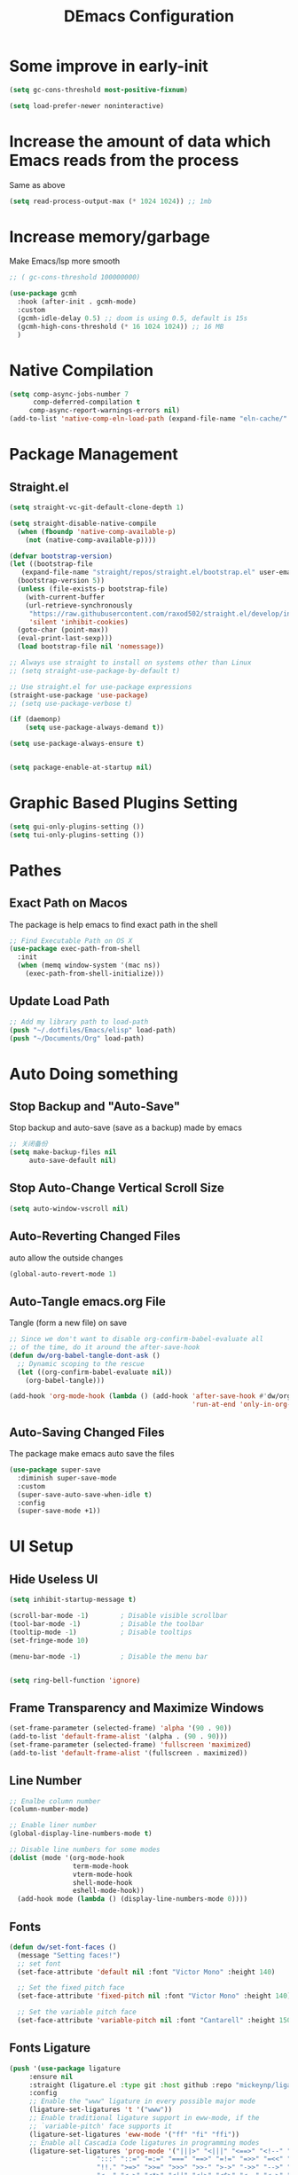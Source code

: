 #+TITLE: DEmacs Configuration
#+PROPERTY: header-args:emacs-lisp :tangle  ~/.emacs.d/init.el :mkdirp yes
* Some improve in early-init
#+begin_src emacs-lisp :tangle ~/.emacs.d/early-init.el
(setq gc-cons-threshold most-positive-fixnum)

(setq load-prefer-newer noninteractive)
#+end_src
* Increase the amount of data which Emacs reads from the process
Same as above
#+begin_src emacs-lisp
(setq read-process-output-max (* 1024 1024)) ;; 1mb
#+end_src
* Increase memory/garbage 
Make Emacs/lsp more smooth
#+begin_src emacs-lisp
;; ( gc-cons-threshold 100000000)

(use-package gcmh
  :hook (after-init . gcmh-mode)
  :custom
  (gcmh-idle-delay 0.5) ;; doom is using 0.5, default is 15s
  (gcmh-high-cons-threshold (* 16 1024 1024)) ;; 16 MB
  )
#+end_src

* Native Compilation
 #+begin_src emacs-lisp
(setq comp-async-jobs-number 7
      comp-deferred-compilation t
	 comp-async-report-warnings-errors nil)
(add-to-list 'native-comp-eln-load-path (expand-file-name "eln-cache/" user-emacs-directory))
 #+end_src
* Package Management
** Straight.el
#+begin_src emacs-lisp
  (setq straight-vc-git-default-clone-depth 1)

  (setq straight-disable-native-compile
	(when (fboundp 'native-comp-available-p)
	  (not (native-comp-available-p))))

  (defvar bootstrap-version)
  (let ((bootstrap-file
	 (expand-file-name "straight/repos/straight.el/bootstrap.el" user-emacs-directory))
	(bootstrap-version 5))
    (unless (file-exists-p bootstrap-file)
      (with-current-buffer
	  (url-retrieve-synchronously
	   "https://raw.githubusercontent.com/raxod502/straight.el/develop/install.el"
	   'silent 'inhibit-cookies)
	(goto-char (point-max))
	(eval-print-last-sexp)))
    (load bootstrap-file nil 'nomessage))

  ;; Always use straight to install on systems other than Linux
  ;; (setq straight-use-package-by-default t)

  ;; Use straight.el for use-package expressions
  (straight-use-package 'use-package)
  ;; (setq use-package-verbose t)

  (if (daemonp)
      (setq use-package-always-demand t))

  (setq use-package-always-ensure t)


  (setq package-enable-at-startup nil)
#+end_src

* Graphic Based Plugins Setting
#+begin_src emacs-lisp
(setq gui-only-plugins-setting ())
(setq tui-only-plugins-setting ())
#+end_src
* Pathes
** Exact Path on Macos
 The package is help emacs to find exact path in the shell
#+begin_src emacs-lisp
;; Find Executable Path on OS X
(use-package exec-path-from-shell
  :init
  (when (memq window-system '(mac ns))
    (exec-path-from-shell-initialize)))
 #+end_src
** Update Load Path
#+begin_src emacs-lisp :tangle ~/.emacs.d/early-init.el
;; Add my library path to load-path
(push "~/.dotfiles/Emacs/elisp" load-path)
(push "~/Documents/Org" load-path)
#+end_src
* Auto Doing something
** Stop Backup and "Auto-Save"
 Stop backup and auto-save (save as a backup) made by emacs
 #+begin_src emacs-lisp :tangle ~/.emacs.d/early-init.el
 ;; 关闭备份
 (setq make-backup-files nil
      auto-save-default nil)
 #+end_src
** Stop Auto-Change Vertical Scroll Size
 #+begin_src emacs-lisp :tangle ~/.emacs.d/early-init.el
 (setq auto-window-vscroll nil)
 #+end_src
** Auto-Reverting Changed Files
 auto allow the outside changes
 #+begin_src emacs-lisp :tangle ~/.emacs.d/early-init.el
 (global-auto-revert-mode 1)
 #+end_src
** Auto-Tangle emacs.org File
Tangle (form a new file) on save
 #+begin_src emacs-lisp
 ;; Since we don't want to disable org-confirm-babel-evaluate all
 ;; of the time, do it around the after-save-hook
 (defun dw/org-babel-tangle-dont-ask ()
   ;; Dynamic scoping to the rescue
   (let ((org-confirm-babel-evaluate nil))
     (org-babel-tangle)))

 (add-hook 'org-mode-hook (lambda () (add-hook 'after-save-hook #'dw/org-babel-tangle-dont-ask
                                               'run-at-end 'only-in-org-mode)))
 #+end_src
** Auto-Saving Changed Files
The package make emacs auto save the files
 #+begin_src emacs-lisp
 (use-package super-save
   :diminish super-save-mode
   :custom
   (super-save-auto-save-when-idle t)
   :config
   (super-save-mode +1))
 #+end_src
* UI Setup
** Hide Useless UI
 #+begin_src emacs-lisp :tangle ~/.emacs.d/early-init.el
 (setq inhibit-startup-message t)

 (scroll-bar-mode -1)        ; Disable visible scrollbar
 (tool-bar-mode -1)          ; Disable the toolbar
 (tooltip-mode -1)           ; Disable tooltips
 (set-fringe-mode 10)

 (menu-bar-mode -1)          ; Disable the menu bar


 (setq ring-bell-function 'ignore)
 #+end_src
** Frame Transparency and Maximize Windows
 #+begin_src emacs-lisp :tangle ~/.emacs.d/early-init.el
 (set-frame-parameter (selected-frame) 'alpha '(90 . 90))
 (add-to-list 'default-frame-alist '(alpha . (90 . 90)))
 (set-frame-parameter (selected-frame) 'fullscreen 'maximized)
 (add-to-list 'default-frame-alist '(fullscreen . maximized))
 #+end_src
** Line Number
 #+begin_src emacs-lisp
 ;; Enalbe column number
 (column-number-mode)
 
 ;; Enable liner number
 (global-display-line-numbers-mode t)
 
 ;; Disable line numbers for some modes
 (dolist (mode '(org-mode-hook
                 term-mode-hook
                 vterm-mode-hook
                 shell-mode-hook
                 eshell-mode-hook))
   (add-hook mode (lambda () (display-line-numbers-mode 0))))
 #+end_src
** Fonts
 #+begin_src emacs-lisp
 (defun dw/set-font-faces ()
   (message "Setting faces!")
   ;; set font
   (set-face-attribute 'default nil :font "Victor Mono" :height 140)

   ;; Set the fixed pitch face
   (set-face-attribute 'fixed-pitch nil :font "Victor Mono" :height 140)

   ;; Set the variable pitch face
   (set-face-attribute 'variable-pitch nil :font "Cantarell" :height 150 :weight 'regular))
 #+end_src
** Fonts Ligature
#+begin_src emacs-lisp
  (push '(use-package ligature
	   :ensure nil
	   :straight (ligature.el :type git :host github :repo "mickeynp/ligature.el")
	   :config
	   ;; Enable the "www" ligature in every possible major mode
	   (ligature-set-ligatures 't '("www"))
	   ;; Enable traditional ligature support in eww-mode, if the
	   ;; `variable-pitch' face supports it
	   (ligature-set-ligatures 'eww-mode '("ff" "fi" "ffi"))
	   ;; Enable all Cascadia Code ligatures in programming modes
	   (ligature-set-ligatures 'prog-mode '("|||>" "<|||" "<==>" "<!--" "####" "~~>" "***" "||=" "||>"
						":::" "::=" "=:=" "===" "==>" "=!=" "=>>" "=<<" "=/=" "!=="
						"!!." ">=>" ">>=" ">>>" ">>-" ">->" "->>" "-->" "---" "-<<"
						"<~~" "<~>" "<*>" "<||" "<|>" "<$>" "<==" "<=>" "<=<" "<->"
						"<--" "<-<" "<<=" "<<-" "<<<" "<+>" "</>" "###" "#_(" "..<"
						"..." "+++" "/==" "///" "_|_" "www" "&&" "^=" "~~" "~@" "~="
						"~>" "~-" "**" "*>" "*/" "||" "|}" "|]" "|=" "|>" "|-" "{|"
						"[|" "]#" "::" ":=" ":>" ":<" "$>" "==" "=>" "!=" "!!" ">:"
						">=" ">>" ">-" "-~" "-|" "->" "--" "-<" "<~" "<*" "<|" "<:"
						"<$" "<=" "<>" "<-" "<<" "<+" "</" "#{" "#[" "#:" "#=" "#!"
						"##" "#(" "#?" "#_" "%%" ".=" ".-" ".." ".?" "+>" "++" "?:"
						"?=" "?." "??" ";;" "/*" "/=" "/>" "//" "__" "~~" "(*" "*)"
						"\\\\" "://"))
	   ;; Enables ligature checks globally in all buffers. You can also do it
	   ;; per mode with `ligature-mode'.
	   (global-ligature-mode t)) gui-only-plugins-setting)
#+end_src
** Icons Support 
 #+begin_src emacs-lisp
 (push '(use-package all-the-icons
    :custom
    (all-the-icons-dired-monochrome t)) gui-only-plugins-setting)
 #+end_src
** Themes
 #+begin_src emacs-lisp
 (use-package doom-themes
   :config
   (setq doom-themes-treemacs-theme "doom-atom") ; use "doom-colors" for less minimal icon theme
   (doom-themes-treemacs-config)

   ;; (doom-themes-org-config)
   )

(load-theme 'doom-one t)
 #+end_src
** COMMENT Change Theme Based On System Appearance
#+begin_src emacs-lisp
(if (not (display-graphic-p))
    (load-theme 'doom-one t))

(if (or (display-graphic-p) (not (string= (daemonp) "tty")))
    (defun dw/apply-theme (appearance)
      "Load theme, taking current system APPEARANCE into consideration."
      (mapc #'disable-theme custom-enabled-themes)
      (pcase appearance
	('light (load-theme 'doom-solarized-light t))
	('dark (load-theme 'doom-one t))))
  )
#+end_src
** Modeline 
 #+begin_src emacs-lisp
 (use-package doom-modeline
   :init (doom-modeline-mode 1)
   :custom
   (doom-modeline-window-width-limit fill-column)
   (doom-modeline-icon (display-graphic-p))
   )
 #+end_src
** Dashbard
 #+begin_src emacs-lisp
  (use-package page-break-lines) 
  
  (use-package dashboard
    :custom
    ;; Set the banner
    (dashboard-startup-banner "~/.dotfiles/Emacs/dashboard/banner.txt")
    (dashboard-center-content t)
    (dashboard-items '((recents  . 7)
                       (projects . 5)
                       (agenda . 3)
                       ))
    (dashboard-set-heading-icons t)
    (dashboard-set-file-icons t)
    (dashboard-set-init-info t)
    (dashboard-week-agenda nil)
    (dashboard-agenda-release-buffers t)
    :config
    (dashboard-setup-startup-hook)
    )
 #+end_src
** Nyan Mode
#+begin_src emacs-lisp
(push '(use-package nyan-mode
	 :defer t
	 :custom
	 (nyan-mode t)
	 (nyan-animate-nyancat t)
	 (nyan-wavy-trail t)
	 ) gui-only-plugins-setting)
#+end_src
** Highlight TODOs
#+begin_src emacs-lisp
(use-package hl-todo
  :hook ((org-mode prog-mode  lsp-mode) . hl-todo-mode)
  :config
  (setq hl-todo-keyword-faces
      '(("TODO"   . "#FF0000")
        ("FIXME"  . "#FF0000")
        ("DEBUG"  . "#A020F0")
        ("NEXT" . "#FF4500")
	("TBA" . "#61d290")
        ("UNCHECK"   . "#1E90FF")))
  )
#+end_src
** Highligh Numbers
#+begin_src emacs-lisp
(use-package highlight-numbers
  :hook ((prog-mode  lsp-mode) . highlight-numbers-mode))

#+end_src
** UI in Deamon
#+begin_src emacs-lisp
(if (daemonp)
    (add-hook 'after-make-frame-functions
              (lambda (frame)
                (setq doom-modeline-icon t)
		(add-hook 'ns-system-appearance-change-functions #'dw/apply-theme)
		(dashboard-setup-startup-hook)
                (with-selected-frame frame
                  (dw/set-font-faces))
		(setq initial-buffer-choice (lambda () (get-buffer "*dashboard*")))
		))
  ;; (add-hook 'ns-system-appearance-change-functions #'dw/apply-theme)
  (if (display-graphic-p)
      (dw/set-font-faces)
    )
  )
#+end_src
** Smooth Scolling
#+begin_src emacs-lisp
(use-package smooth-scrolling
  :disabled
  :defer t
  :config
  (smooth-scrolling-mode 1))

(pixel-scroll-precision-mode 1)
#+end_src
* Workspace
** Perspective.el
#+begin_src emacs-lisp
(use-package perspective
  :demand t
  :bind (("C-M-k" . persp-switch)
         ("C-M-n" . persp-next)
         ("C-x k" . persp-kill-buffer*))
  :custom
  (persp-initial-frame-name "Main")
  :config
  ;; Running `persp-mode' multiple times resets the perspective list...
  (unless (equal persp-mode t)
    (persp-mode)))
#+end_src
* Window Management
** Ace Window
   Use =C-x o= to active =ace-window= to swap the windows (less than two windows), or using following arguments (more than two):
- =x= - delete window
- =m= - swap windows
- =M= - move window
- =c= - copy window
- =j= - select buffer
- =n= - select the previous window
- =u= - select buffer in the other window
- =c= - split window fairly, either vertically or horizontally
- =v= - split window vertically
- =b= - split window horizontally
- =o= - maximize current window
- =?= - show these command bindings
#+begin_src emacs-lisp
(use-package ace-window
  :bind ("C-x o" . ace-window)
  :custom
  (aw-keys '(?a ?s ?d ?f ?g ?h ?j ?k ?l)))
#+end_src
** Edwina
#+begin_src emacs-lisp
(use-package edwina
  :disabled
  :config
  (setq display-buffer-base-action '(display-buffer-below-selected))
  (edwina-setup-dwm-keys)
  (edwina-mode 1))
#+end_src
* File Management
** Dired
 #+begin_src emacs-lisp
 (use-package dired
   :ensure nil
   :commands (dired dired-jump)
   :bind (("C-x C-j" . dired-jump)))

 (use-package dired-single
   :commands (dired dired-jump))

 (push '(use-package all-the-icons-dired
          :hook (dired-mode . all-the-icons-dired-mode)) gui-only-plugins-setting)

 (use-package dired-hide-dotfiles
    :hook (dired-mode . dired-hide-dotfiles-mode))

 (use-package diredfl
    :hook (dired-mode . diredfl-mode))

 (use-package dired-posframe
  :bind ("C-*" . dired-posframe-show))
 #+end_src
* Keybinding Management
** Keybinding Panel (which-key)
 #+begin_src emacs-lisp
 (use-package which-key
   :init (which-key-mode)
   :diminish which-key-mode
   :config
   (setq which-key-idle-delay 0.3))
 #+end_src
 * Project Management
* Project Managemennt
** Projectile
 #+begin_src emacs-lisp
 (use-package projectile
   :diminish projectile-mode
   :defer 1
   :config (projectile-mode)
   :bind-keymap
   ("C-c p" . projectile-command-map)
   :init
   (when (file-directory-p "~/Documents/Projects/Code")
     (setq projectile-project-search-path '("~/Documents/Projects/Code")))
   (setq projectile-switch-project-action #'projectile-dired))
 #+end_src
* Completion System
** Completions with Vertico
#+begin_src emacs-lisp
(defun dw/minibuffer-backward-kill (arg)
  "When minibuffer is completing a file name delete up to parent
folder, otherwise delete a word"
  (interactive "p")
  (if minibuffer-completing-file-name
      ;; Borrowed from https://github.com/raxod502/selectrum/issues/498#issuecomment-803283608
      (if (string-match-p "/." (minibuffer-contents))
          (zap-up-to-char (- arg) ?/)
        (delete-minibuffer-contents))
      (backward-kill-word arg)))

(use-package vertico
  :bind (:map vertico-map
         ("C-j" . vertico-next)
         ("C-k" . vertico-previous)
         ("C-f" . vertico-exit)
         :map minibuffer-local-map
         ("M-h" . dw/minibuffer-backward-kill))
  :custom
  (vertico-cycle t)
  :init
  (vertico-mode))
#+end_src
** Preserve Minibuffer History with savehist-mode
#+begin_src emacs-lisp
  (use-package savehist
    :ensure nil
    :straight t
    :config
    (setq history-length 25)
    (savehist-mode 1))
#+end_src
** Improved Candidate Filtering with Orderless
#+begin_src emacs-lisp
(use-package orderless
  :init
  (setq completion-styles '(orderless)
        completion-category-defaults nil
        completion-category-overrides '((file (styles . (partial-completion))))))
#+end_src
** Completions in Regions with Corfu
#+begin_src emacs-lisp
(use-package corfu
  :bind (:map corfu-map
         ("C-j" . corfu-next)
         ("C-k" . corfu-previous)
         ("C-f" . corfu-insert))
  :custom
  (corfu-cycle t)
  :config
  (corfu-global-mode))
#+end_src
** Consult Commands
#+begin_src emacs-lisp
(defun dw/get-project-root ()
  (when (fboundp 'projectile-project-root)
    (projectile-project-root)))

(use-package consult
  :demand t
  :bind (("C-s" . consult-line)
         ("C-M-l" . consult-imenu)
         ("C-M-j" . persp-switch-to-buffer*)
         :map minibuffer-local-map
         ("C-r" . consult-history))
  :custom
  (consult-project-root-function #'dw/get-project-root)
  (completion-in-region-function #'consult-completion-in-region))

(use-package consult-dir
  :bind (("C-x C-d" . consult-dir)
         :map vertico-map
         ("C-x C-d" . consult-dir)
         ("C-x C-j" . consult-dir-jump-file))
  :custom
  (consult-dir-project-list-function nil))

;; Thanks Karthik!
(with-eval-after-load 'eshell-mode
  (defun eshell/z (&optional regexp)
    "Navigate to a previously visited directory in eshell."
    (let ((eshell-dirs (delete-dups (mapcar 'abbreviate-file-name
                                            (ring-elements eshell-last-dir-ring)))))
      (cond
       ((and (not regexp) (featurep 'consult-dir))
        (let* ((consult-dir--source-eshell `(:name "Eshell"
                                                   :narrow ?e
                                                   :category file
                                                   :face consult-file
                                                   :items ,eshell-dirs))
               (consult-dir-sources (cons consult-dir--source-eshell consult-dir-sources)))
          (eshell/cd (substring-no-properties (consult-dir--pick "Switch directory: ")))))
       (t (eshell/cd (if regexp (eshell-find-previous-directory regexp)
                       (completing-read "cd: " eshell-dirs))))))))
#+end_src
** Completion Annotations with Marginalia
#+begin_src emacs-lisp
(use-package marginalia
  :after vertico
  :custom
  (marginalia-annotators '(marginalia-annotators-heavy marginalia-annotators-light nil))
  :init
  (marginalia-mode))
#+end_src
** Embark
#+begin_src emacs-lisp
(use-package embark
  :bind
  (("C-." . embark-act)         ;; pick some comfortable binding
   ("C-;" . embark-dwim)        ;; good alternative: M-.
   ("C-h B" . embark-bindings)) ;; alternative for `describe-bindings'

  :init

  ;; Optionally replace the key help with a completing-read interface
  (setq prefix-help-command #'embark-prefix-help-command)

  :config
  
  ;; Show Embark actions via which-key
  (setq embark-action-indicator
        (lambda (map)
          (which-key--show-keymap "Embark" map nil nil 'no-paging)
          #'which-key--hide-popup-ignore-command)
        embark-become-indicator embark-action-indicator))


;; Consult users will also want the embark-consult package.
(use-package embark-consult
  :after (embark consult)
  :demand t ; only necessary if you have the hook below
  ;; if you want to have consult previews as you move around an
  ;; auto-updating embark collect buffer
  :hook
  (embark-collect-mode . consult-preview-at-point-mode))
#+end_src
* Helpful function
** Helpful Function Description
 #+begin_src emacs-lisp
 (use-package helpful
   :commands (helpful-callable helpful-variable helpful-command helpful-key)
   :bind
   ([remap describe-function] . helpful-function)
   ([remap describe-command] . helpful-command)
   ([remap describe-variable] . helpful-variable)
   ([remap describe-key] . helpful-key))
 #+end_src

* Org Mode
** Config Basic Org mode
 #+begin_src emacs-lisp
   (defun dw/org-mode-setup ()
     (org-indent-mode)
     (variable-pitch-mode 1)
     (visual-line-mode 1))
 
   (use-package org
     :hook (org-mode . dw/org-mode-setup)
     :config
     (setq org-html-head-include-default-style nil)
     (setq org-ellipsis " ▾"
           org-hide-emphasis-markers t
           org-src-fontify-natively t
           org-src-tab-acts-natively t
           org-edit-src-content-indentation 0
           org-hide-block-startup nil
           org-src-preserve-indentation nil
           org-startup-folded 'content
           org-cycle-separator-lines 2)
 
     (setq org-format-latex-options (plist-put org-format-latex-options :scale 2.0))
     
     (setq org-html-htmlize-output-type nil)
 
    ;; config for images in org
     (auto-image-file-mode t)
     (setq org-image-actual-width nil)
     ;; default image width
     (setq org-image-actual-width '(300))
 
     (setq org-export-with-sub-superscripts nil)
 
     ;; 不要自动创建备份文件
     (setq make-backup-files nil)
  
     (with-eval-after-load "meow"
       (meow-leader-define-key
        '("a" . org-agenda))
       )
 )
 #+end_src
** Apperance of Org
*** Bullets
 #+begin_src emacs-lisp
 ;; change bullets for headings
 (use-package org-bullets
   :after org
   :hook (org-mode . org-bullets-mode)
   :custom
   (org-bullets-bullet-list '("◉" "○" "●" "○" "●" "○" "●")))
 #+end_src
*** Fonts
 #+begin_src emacs-lisp
(push '(with-eval-after-load 'org
   ;; Make sure org faces is available
   (require 'org-faces)
   ;; Make sure org-indent face is available
   (require 'org-indent)
   ;; Set Size and Fonts for Headings
   (dolist (face '((org-level-1 . 1.2)
                   (org-level-2 . 1.1)
                   (org-level-3 . 1.05)
                   (org-level-4 . 1.0)
                   (org-level-5 . 1.0)
                   (org-level-6 . 1.0)
                   (org-level-7 . 1.0)
                   (org-level-8 . 1.0)))
     (set-face-attribute (car face) nil :font "Cantarell" :weight 'regular :height (cdr face)))

   ;; Ensure that anything that should be fixed-pitch in Org files appears that way
   (set-face-attribute 'org-block nil :foreground nil :inherit 'fixed-pitch)
   (set-face-attribute 'org-code nil   :inherit '(shadow fixed-pitch))
   (set-face-attribute 'org-table nil   :inherit '(shadow fixed-pitch))
   (set-face-attribute 'org-indent nil :inherit '(org-hide fixed-pitch))
   (set-face-attribute 'org-verbatim nil :inherit '(shadow fixed-pitch))
   (set-face-attribute 'org-special-keyword nil :inherit '(font-lock-comment-face fixed-pitch))
   (set-face-attribute 'org-meta-line nil :inherit '(font-lock-comment-face fixed-pitch))
   (set-face-attribute 'org-checkbox nil :inherit 'fixed-pitch)
   ) gui-only-plugins-setting)
 #+end_src
*** Set Margins for Modes
 #+begin_src emacs-lisp
 (defun dw/org-mode-visual-fill ()
   (setq visual-fill-column-width 100
         visual-fill-column-center-text t)
   (visual-fill-column-mode 1))

 (use-package visual-fill-column
   :hook (org-mode . dw/org-mode-visual-fill))
 #+end_src
*** Properly Align Tables
 #+begin_src emacs-lisp
 (push '(use-package valign
          :hook (org-mode . valign-mode)
          ) gui-only-plugins-setting)
 #+end_src
*** Auto-show Markup Symbols
#+begin_src emacs-lisp
(use-package org-appear
  :hook (org-mode . org-appear-mode))
#+end_src
** Org Export
#+begin_src emacs-lisp
(with-eval-after-load "org-export-dispatch"
  ;; Edited from http://emacs.stackexchange.com/a/9838
  (defun dw/org-html-wrap-blocks-in-code (src backend info)
    "Wrap a source block in <pre><code class=\"lang\">.</code></pre>"
    (when (org-export-derived-backend-p backend 'html)
      (replace-regexp-in-string
       "\\(</pre>\\)" "</code>\n\\1"
       (replace-regexp-in-string "<pre class=\"src src-\\([^\"]*?\\)\">"
				 "<pre>\n<code class=\"\\1\">" src))))

  (require 'ox-html)

  (add-to-list 'org-export-filter-src-block-functions
               'dw/org-html-wrap-blocks-in-code)
  )
#+end_src
** Org Babel
*** Load Org Babel
#+begin_src emacs-lisp
(with-eval-after-load "org"
  (use-package ob-browser
    :defer t)

  (with-eval-after-load "ob"
    (org-babel-do-load-languages
     'org-babel-load-languages
     '((emacs-lisp . t)
       (latex . t)
       (java . t)
       (C . t)
       (js . t)
       (browser . t)
       (python . t)
       (R .t)))
    )

  (setq org-confirm-babel-evaluate nil)
  (push '("conf-unix" . conf-unix) org-src-lang-modes)
  )
#+end_src
*** Src Block Templates
 #+begin_src emacs-lisp
  ;; This is needed as of Org 9.2
 (with-eval-after-load 'org
   (require 'org-tempo)

   (add-to-list 'org-structure-template-alist '("sh" . "src shell"))
   (add-to-list 'org-structure-template-alist '("el" . "src emacs-lisp"))
   (add-to-list 'org-structure-template-alist '("java" . "src java"))
   (add-to-list 'org-structure-template-alist '("srcc" . "src C"))
   (add-to-list 'org-structure-template-alist '("cpp" . "src cpp"))
   (add-to-list 'org-structure-template-alist '("ts" . "src typescript"))
   (add-to-list 'org-structure-template-alist '("js" . "src js"))
   (add-to-list 'org-structure-template-alist '("css" . "src css"))
   (add-to-list 'org-structure-template-alist '("html" . "src browser :out"))
   (add-to-list 'org-structure-template-alist '("py" . "src python :results output :exports both"))
   (add-to-list 'org-structure-template-alist '("la" . "latex"))
   (add-to-list 'org-structure-template-alist '("r" . "src R"))
   ;; (add-to-list 'org-structure-template-alist '("d" . "src ditaa :file ../images/.png :cmdline -E"))
  )
 #+end_src
** Org download
 #+begin_src emacs-lisp
 (use-package org-download
   :disabled
   ;;将截屏功能绑定到快捷键：Ctrl + Shift + Y
   :bind ("C-S-y" . org-download-screenshot)
   :config
   (require 'org-download)
   ;; Drag and drop to Dired
   (add-hook 'dired-mode-hook 'org-download-enable))
 #+end_src
** Org Roam
#+begin_src emacs-lisp
(use-package org-roam
  :init
  (setq org-roam-v2-ack t)
  :custom
  (org-roam-directory "~/Documents/Org/Notes")
  (org-roam-completion-everywhere t)
  (org-roam-completion-system 'default)
  :bind (("C-c n l" . org-roam-buffer-toggle)
         ("C-c n f" . org-roam-node-find)
         ("C-c n g" . org-roam-graph)
         ("C-c n i" . org-roam-node-insert)
         ("C-c n c" . org-roam-capture)
         ;; Dailies
         ("C-c n j" . org-roam-dailies-capture-today)
	 :map org-mode-map
	 ("C-M-i" . completion-at-point)
	 )
  :config
  (org-roam-db-autosync-mode)
  ;; (org-roam-setup)
  (require 'org-roam-protocol)
  )
#+end_src
** Org Agenda
#+begin_src emacs-lisp
(with-eval-after-load "org"
  (setq planner-path "~/Documents/Org/Planner/")


  (defun dw/update-agenda-files()
    (dolist (file (directory-files planner-path))
      (when (string-match-p ".*\.org$" file)
	(setq org-agenda-files (cons (concat planner-path file) org-agenda-files)))))

  (dw/update-agenda-files)
  
  (setq org-agenda-start-with-log-mode t)
  (setq org-log-done 'time)
  (setq org-log-into-drawer t)

  ;; Custom TODO states and Agendas
  (setq org-todo-keywords
	'((sequence "TODO(t)" "NEXT(n)" "TBA(b)" "|" "DONE(d!)")
	  ))

  (setq org-tag-alist
	'((:startgroup)
	  ;; Put mutually exclusive tags here
	  (:endgroup)
	  ("review" . ?r)
	  ("assignment" . ?a)
	  ("test" . ?t)
	  ("quiz" . ?q)
	  ("final" . ?f)
	  ("pratice" . ?p)
	  ("emacs" . ?e)
	  ("note" . ?n)
	  ("idea" . ?i)))


  (use-package org-super-agenda
    :hook (org-agenda-mode . org-super-agenda-mode)
    :init
    (setq org-agenda-skip-scheduled-if-done t
          org-agenda-skip-deadline-if-done t
          org-agenda-compact-blocks t
	  org-agenda-start-with-log-mode t
          org-agenda-start-day "+0d"
	  org-agenda-include-diary t
	  org-agenda-time-leading-zero t
	  org-agenda-span 1)


    (setq org-agenda-custom-commands
	  '(("D" "Dashboard"
             ((agenda "" ((org-agenda-span 'day)

			  (org-super-agenda-groups
			   '((:name "Today"
                                    :time-grid t
                                    :date today
                                    :scheduled today
                                    :order 1)))))
              (alltodo "" ((org-agenda-overriding-header "")
			   (org-super-agenda-groups
                            '((:name "Next to do"
                                     :todo "NEXT"
                                     :order 1)
                              (:name "Important"
                                     :priority "A"
                                     :order 6)
                              (:name "Due Today"
                                     :deadline today
                                     :order 2)
                              (:name "Due Soon"
                                     :deadline future
                                     :order 8)
                              (:name "Overdue"
                                     :deadline past
                                     :order 7)
                              (:name "Assignments"
                                     :tag "assignment"
                                     :order 10)
			      (:name "Tests/Quiz"
				     :tag ("test" "quiz")
				     :order 10)
			      (:name "Final Exam"
				     :tag "final"
				     :order  9)
                              (:name "Projects"
                                     :tag "Project"
                                     :order 14)
                              (:name "Emacs"
                                     :tag "Emacs"
                                     :order 13)
                              (:name "To read"
                                     :tag "Read"
                                     :order 30)
                              (:name "trivial"
                                     :priority<= "C"
                                     :tag ("Trivial" "Unimportant")
                                     :todo ("SOMEDAY" )
                                     :order 90)
                              ))))))
	    ("A" "Assignments"
	     ((agenda "" ((org-agenda-span 'day)
			  (org-super-agenda-groups
			   '((:name "Today"
				    :time-grid t
				    :and (:tag "assignment" :deadline today)
				    )
			     (:discard (:anything t))))))
	      (tags "assignment" ((org-agenda-overriding-header "")
				  (org-super-agenda-groups
				   '((:name "Due Today"
					    :and (:tag "assignment" :deadline today)
					    )
				     (:name "Next to do"
					    :and (:todo "NEXT" :tag "assignment")
					    :order 2)
				     (:name "Due Soon"
					    :and (:tag "assignment" :deadline future)
					    :order 3)
				     (:name "Overdue"
					    :and (:tag "assignment" :deadline past)
					    :order 99)
				     (:discard (:anything t))))))))
	    ("T" "Tests/Quiz"
	     ((agenda "" ((org-agenda-span 'day)
			  (org-agenda-include-deadlines nil)
			  (org-super-agenda-groups
			   '((:name "Today"
				    :and (:scheduled today :tag "test")
				    :time-grid t)
			     (:discard (:anything t))))))
	      (tags "\\(?:final\\|quiz\\|test\\)" ((org-agenda-overriding-header "")
						   (org-super-agenda-groups
						    '((:name "Tests"
							     :and (:tag "test" :scheduled future)
							     )
						      (:name "Quiz"
							     :and (:tag "quiz" :scheduled future)
							     )
						      (:name "Final Exam"
							     :and (:tag "final" :scheduled future)
							     )
						      (:discard (:anything t))))))))
	    )
	  )
    )


  ;; Refiling
  (setq org-refile-targets
	'(("~/Documents/Org/Planner/Archive.org" :maxlevel . 1)))

  ;; Save Org buffers after refiling!
  (advice-add 'org-refile :after 'org-save-all-org-buffers)

  ;; Capture Templates
  (defun dw/read-file-as-string (path)
    (with-temp-buffer
      (insert-file-contents path)
      (buffer-string)))

  (setq org-capture-templates
	`(("t" "Tasks / Projects")
	  ("tt" "Task" entry (file+olp "~/Documents/Org/Planner/Tasks.org" "Inbox")
           "* TODO %?\n  %U\n  %a\n  %i" :empty-lines 1)))

  ;; Habit Tracking
  (require 'org-habit)
  (add-to-list 'org-modules 'org-habit)
  (setq org-habit-graph-column 60)
  )
#+end_src
* Markdown Mode
** Mardown Mode
 #+begin_src emacs-lisp
 (use-package markdown-mode
  :mode ("README\\.md\\'" . gfm-mode)
  :init (setq markdown-command "multimarkdown"))
 #+end_src
** Edit Code Block
 #+begin_src emacs-lisp
 (use-package edit-indirect
   :commands markdown-edit-code-block)
 #+end_src
* Notes Managements
** Deft
#+begin_src emacs-lisp
(use-package deft
  :commands (deft)
  :config (setq deft-directory "~/Documents/Org/Notes"
                deft-recursive t
                deft-extensions '("md" "org"))

  ;;https://github.com/jrblevin/deft/issues/75#issuecomment-905031872
  (defun cm/deft-parse-title (file contents)
    "Parse the given FILE and CONTENTS and determine the title.
  If `deft-use-filename-as-title' is nil, the title is taken to
  be the first non-empty line of the FILE.  Else the base name of the FILE is
  used as title."
    (let ((begin (string-match "^#\\+[tT][iI][tT][lL][eE]: .*$" contents)))
      (if begin
	  (string-trim (substring contents begin (match-end 0)) "#\\+[tT][iI][tT][lL][eE]: *" "[\n\t ]+")
	(deft-base-filename file))))
  
  (advice-add 'deft-parse-title :override #'cm/deft-parse-title)
  
  (setq deft-strip-summary-regexp
	(concat "\\("
		"[\n\t]" ;; blank
		"\\|^#\\+[[:alpha:]_]+:.*$" ;; org-mode metadata
		"\\|^:PROPERTIES:\n\\(.+\n\\)+:END:\n"
		"\\)"))
  )
#+end_src
* Editing
** Meow
*** Qwerty Layout Setting
#+begin_src emacs-lisp
(defun meow-setup ()
  (setq meow-cheatsheet-layout meow-cheatsheet-layout-qwerty)
  (meow-motion-overwrite-define-key
   '("j" . meow-next)
   '("k" . meow-prev))
  (meow-leader-define-key
   ;; SPC j/k will run the original command in MOTION state.
   '("j" . meow-motion-origin-command)
   '("k" . meow-motion-origin-command)
   ;; Use SPC (0-9) for digit arguments.
   '("1" . meow-digit-argument)
   '("2" . meow-digit-argument)
   '("3" . meow-digit-argument)
   '("4" . meow-digit-argument)
   '("5" . meow-digit-argument)
   '("6" . meow-digit-argument)
   '("7" . meow-digit-argument)
   '("8" . meow-digit-argument)
   '("9" . meow-digit-argument)
   '("0" . meow-digit-argument)
   '("/" . meow-keypad-describe-key)
   '("?" . meow-cheatsheet))
  (meow-normal-define-key
   '("0" . meow-expand-0)
   '("9" . meow-expand-9)
   '("8" . meow-expand-8)
   '("7" . meow-expand-7)
   '("6" . meow-expand-6)
   '("5" . meow-expand-5)
   '("4" . meow-expand-4)
   '("3" . meow-expand-3)
   '("2" . meow-expand-2)
   '("1" . meow-expand-1)
   '("-" . negative-argument)
   '(";" . meow-reverse)
   '("," . meow-inner-of-thing)
   '("." . meow-bounds-of-thing)
   '("[" . meow-beginning-of-thing)
   '("]" . meow-end-of-thing)
   '("a" . meow-append)
   '("A" . meow-open-below)
   '("b" . meow-back-word)
   '("B" . meow-back-symbol)
   '("c" . meow-change)
   '("C" . meow-change-save)
   '("d" . meow-delete)
   '("D" . meow-backward-delete)
   '("e" . meow-next-word)
   '("E" . meow-next-symbol)
   '("f" . meow-find)
   '("F" . meow-find-expand)
   '("g" . meow-cancel)
   '("G" . meow-grab)
   '("h" . meow-left)
   '("H" . meow-left-expand)
   '("i" . meow-insert)
   '("I" . meow-open-above)
   '("j" . meow-next)
   '("J" . meow-next-expand)
   '("k" . meow-prev)
   '("K" . meow-prev-expand)
   '("l" . meow-right)
   '("L" . meow-right-expand)
   '("m" . meow-join)
   '("n" . meow-search)
   '("N" . meow-pop-search)
   '("o" . meow-block)
   '("O" . meow-block-expand)
   '("p" . meow-yank)
   '("P" . meow-yank-pop)
   '("q" . meow-quit)
   '("Q" . meow-goto-line)
   '("r" . meow-replace)
   '("R" . meow-swap-grab)
   '("s" . meow-kill)
   '("t" . meow-till)
   '("T" . meow-till-expand)
   '("u" . meow-undo)
   '("U" . meow-undo-in-selection)
   '("v" . meow-visit)
   '("V" . meow-kmacro-matches)
   '("w" . meow-mark-word)
   '("W" . meow-mark-symbol)
   '("x" . meow-line)
   '("X" . meow-kmacro-lines)
   '("y" . meow-save)
   '("Y" . meow-sync-grab)
   '("z" . meow-pop-selection)
   '("Z" . meow-pop-all-selection)
   '("&" . meow-query-replace)
   '("%" . meow-query-replace-regexp)
   '("'" . repeat)
   '("\\" . quoted-insert)
   '("<escape>" . meow-last-buffer)))

(provide 'init-meow-qwerty)
#+end_src
*** Main Setting
#+begin_src emacs-lisp
;; For Qwerty
(require 'init-meow-qwerty)

(use-package meow
  :demand t
  :init
  (meow-global-mode 1)
  :config
  ;; meow-setup 用于自定义按键绑定，可以直接使用下文中的示例
  (meow-setup)
  ;; 如果你需要在 NORMAL 下使用相对行号（基于 display-line-numbers-mode）
  (meow-setup-line-number)
  ;;:bind ("" . meow-insert-exit)
  (add-to-list 'meow-mode-state-list '(inferior-emacs-lisp-mode . normal))
  (add-to-list 'meow-mode-state-list '(org-agenda-mode . normal)))

(meow-leader-define-key
 '("SPC" . execute-extended-command)
 '("f" . find-file)
 '("b" . switch-to-buffer)
 '("qr" . quickrun)
 '("wo" . ace-window)
 '("wd" . ace-delete-window)
 '("wt" . treemacs-select-window)
 '("dd" . dap-debug))

(require 'open-files)

(meow-motion-overwrite-define-key
 '("h" . dired-single-up-directory)
 '("l" . dired-single-buffer))
#+end_src
** Better Editing
*** Set Delete Selection Mode
Make the selected parts be deletable
  #+begin_src emacs-lisp
  ;; set delete selection mode
  (delete-selection-mode t)
  #+end_src
*** Make ESC as QUIT
  #+begin_src emacs-lisp
  ;; Make ESC quit prompts
  (global-set-key (kbd "<escape>") 'keyboard-escape-quit)
  #+end_src
*** Multiple Cursors
  #+begin_src emacs-lisp
  (use-package multiple-cursors
    :commands (mc/edit-lines mc/mark-next-like-this mc/mark-previous-like-this mc/mark-all-like-this)
    :bind
    (("C-S-c C-S-c" . 'mc/edit-lines)
     ("C->" . 'mc/mark-next-like-this)
     ("C-<" . 'mc/mark-previous-like-this)
     ("C-S-c C-<" . 'mc/mark-all-like-this)))
  #+end_src
*** Iedit
#+begin_src emacs-lisp
(use-package iedit
  :after lsp)
#+end_src
*** Evil-nerd-commenter
This program can be used *WITHOUT* evil-mode!
#+begin_src emacs-lisp
(use-package evil-nerd-commenter
  :commands (evilnc-comment-or-uncomment-lines)
  :bind
  ("M-;" . 'evilnc-comment-or-uncomment-lines)
  ("C-c l" . 'evilnc-quick-comment-or-uncomment-to-the-line)
  ("C-c c" . 'evilnc-copy-and-comment-lines)
  ("C-c p" . 'evilnc-comment-or-uncomment-paragraphs)
  )
#+end_src
*** Avy
#+begin_src emacs-lisp
(use-package avy
  :commands (avy-goto-char avy-goto-word-0 avy-goto-line))

(meow-leader-define-key
 '("tc" . avy-goto-char)
 '("tw" . avy-goto-word-0)
 '("tl" . avy-goto-line)
 )
#+end_src
* Company
** Company Mode
 #+begin_src emacs-lisp
 (use-package company 
   :hook ((lsp-mode prog-mode conf-mode) . company-mode)
   :custom
   (company-tooltip-align-annotations t)
   ;; ;; Number the candidates (use M-1, M-2 etc to select completions)
   (company-show-numbers t)
   ;; ;; starts with 1 character
   (company-minimum-prefix-length 1)
   ;; ;; Trigger completion immediately
   (company-idle-delay 0.2)
   ;; ;; Back to top when reach the end
   (company-selection-wrap-around t)
   :config
   ;; Use tab key to cycle through suggestions.
   ;; ('tng' means 'tab and go')
   ;; (company-tng-configure-default)
   ;; (require 'company_init)
   )

 ;;Completion based on AI 
 (use-package company-tabnine
   :after lsp
   :config
   (push '(company-capf :with company-tabnine :separate company-yasnippet :separete) company-backends))

 #+end_src
** Company Box
 #+begin_src emacs-lisp
  ;; Add UI for Company
 (push '(use-package company-box
          :hook (company-mode . company-box-mode)
          :config
          (setq company-box-icons-alist 'company-box-icons-all-the-icons)) gui-only-plugins-setting)
#+end_src
** Company Quickhelp
#+begin_src emacs-lisp
(use-package company-quickhelp
  :hook (company-mode . company-quickhelp-mode))
#+end_src
** Company Statistics
#+begin_src emacs-lisp
 (use-package company-statistics
   :config
   (company-statistics-mode))
#+end_src
* Citre
#+begin_src emacs-lisp
(defun dw/get-project-root ()
  (when (fboundp 'projectile-project-root)
    (projectile-project-root)))

(use-package citre
  :commands (citre-jump citre-ace-peek)
  :init
  ;; This is needed in `:init' block for lazy load to work.
  (require 'citre-config)
  ;; Bind your frequently used commands.
  :bind (("C-x c j" . 'citre-jump)
	   ("C-x c J" . 'citre-jump-back)
	   ("C-x c p" .  'citre-ace-peek))
  :custom
  ;; Set this if you use project management plugin like projectile.  It's
  ;; only used to display paths relatively, and doesn't affect actual use.
  (citre-project-root-function #'dw/get-project-root)
  (citre-use-project-root-when-creating-tags t)
  (citre-prompt-language-for-ctags-command t)
  (citre-auto-enable-citre-mode-modes '(prog-mode))
  )
#+end_src
* Developing
** Developing tools
*** Hightlight Parens
#+begin_src emacs-lisp
(show-paren-mode t)
#+end_src
*** Smart Parens
  #+begin_src emacs-lisp
  (use-package smartparens
    :hook ((prog-mode lsp-mode) . smartparens-mode)
    :init
    (require 'smartparens-config)
    :config
    (define-key smartparens-mode-map (kbd "M-r") #'sp-rewrap-sexp)    
    (define-key smartparens-mode-map (kbd "M-s") #'sp-unwrap-sexp)
    (define-key smartparens-mode-map (kbd "M-[") #'sp-wrap-square)
    (define-key smartparens-mode-map (kbd "M-{") #'sp-wrap-curly)
    (define-key smartparens-mode-map (kbd "C-)") #'sp-forward-slurp-sexp)
    (define-key smartparens-mode-map (kbd "C-}") #'sp-forward-barf-sexp)
    )
  #+end_src
*** Rainbow Brackets 
  #+begin_src emacs-lisp
  (use-package rainbow-delimiters
    :hook ((prog-mode lsp-mode) . rainbow-delimiters-mode))
  #+end_src
*** Rainbow Mode
#+begin_src emacs-lisp
(use-package rainbow-mode
  :hook ((org-mode prog-mode lsp-mode) . rainbow-mode))
#+end_src
*** Hungry Delete
  #+begin_src emacs-lisp
  (use-package hungry-delete
    :hook ((prog-mode lsp-mode) . hungry-delete-mode))
  #+end_src
*** Indent Guide
  #+begin_src emacs-lisp
  (use-package highlight-indent-guides
    :hook ((prog-mode lsp-mode) . highlight-indent-guides-mode)
    :custom
    (highlight-indent-guides-delay 0)
    (highlight-indent-guides-method 'character))
  #+end_src
*** aggressive-indent
#+begin_src emacs-lisp
(use-package aggressive-indent
  :hook (prog-mode . aggressive-indent-mode))
#+end_src
*** Format All
  #+begin_src emacs-lisp
  (use-package format-all
    :hook ((prog-mode lsp-mode) . format-all-mode)
    :commands (format-all-ensure-formatter format-all-buffer))
  #+end_src
*** quickrun.el
  #+begin_src emacs-lisp
  (use-package quickrun
    :commands (quickrun)
    :config
    ;; set python3 as default
    (quickrun-add-command "python" 
      '((:command . "python3") 
        (:exec . "%c %s") 
        (:tempfile . nil)) 
      :default "python"))
  #+end_src
*** Syntax checking with Flycheck
  #+begin_src emacs-lisp
    (use-package flycheck
      :hook (lsp-mode . flycheck-mode))
  #+end_src
*** Yasnippets
  #+begin_src emacs-lisp
  (use-package yasnippet
    :defer t
    :hook ((org-mode lsp-mode) . yas-minor-mode)
    :config
    (setq yas-snippet-dirs
      '("~/.dotfiles/Emacs/snippets"))
    (yas-reload-all))
  
  ;; Snippets Collection
  (use-package yasnippet-snippets
    :after yasnippet)
  
  ;; auto insert
  (use-package auto-yasnippet
    :disabled
    :after yasnippet)
  #+end_src
*** Minimap
#+begin_src emacs-lisp
(use-package minimap
  :commands (minimap-mode)
  :custom
  (minimap-window-location 'right))
#+end_src
*** Treemacs
#+begin_src emacs-lisp
(use-package treemacs
  :commands (treemacs))

(use-package treemacs-all-the-icons
  :disabled
  :after treemacs)
#+end_src
*** Undo-Tree
#+begin_src emacs-lisp
(use-package undo-tree
  :config
  (global-undo-tree-mode 1))
#+end_src
** Lsp
*** Main Setting
  #+begin_src emacs-lisp 
  (use-package lsp-mode
    :commands (lsp lsp-deferred)
    :hook (((sh-mode typescript-mode js2-mode web-mode css-mode Latex-mode TeX-latex-mode c-mode cc-mode) . lsp-deferred)
           (lsp-mode . lsp-enable-which-key-integration))
    :init
    (setq lsp-keymap-prefix "C-c l")
    :custom
    (lsp-headerline-breadcrumb-enable nil)
    (lsp-signature-auto-activate nil)
    (lsp-signature-render-documentation nil)
    (lsp-log-io nil)
    (lsp-idle-delay 0.500)
    (lsp-completion-provider :capf)
    :config
    (setq lsp-use-plists t)
    (add-to-list 'lsp-language-id-configuration '(scss-mode . "css"))
    (add-to-list 'lsp-language-id-configuration '(less-css-mode . "css")))
  #+end_src
*** Lsp UI
  #+begin_src emacs-lisp
  (use-package lsp-ui
    :hook (lsp-mode . lsp-ui-mode)
    :custom
    (lsp-ui-sideline-enable t)
    (lsp-ui-sideline-show-hover t)
    (lsp-ui-doc-position 'bottom)
    (lsp-ui-imenu-auto-refresh t))

  (use-package lsp-ivy
    :disabled
    :after lsp
    :commands lsp-ivy-workspace-symbol)

  (use-package lsp-treemacs
    :after lsp
    :commands lsp-treemacs-errors-list)
  #+end_src
** Languages
*** Python
**** Pyright
  #+begin_src emacs-lisp
  (use-package lsp-pyright
    ;; :after python-mode
    :hook (python-mode . (lambda ()
                            (require 'lsp-pyright)
                            (lsp-deferred))))
  #+end_src
**** pyenv
  #+begin_src emacs-lisp
  (use-package pyenv-mode
    :disabled
    :hook (python-mode . pyenv-mode))

  ;; auto activates the virtual environment if .python-version exists
  (use-package pyenv-mode-auto
    :disabled
    :after pyenv-mode)
  #+end_src
*** Web (HTML/CSS/JS...)
**** JS/TS
#+begin_src emacs-lisp
(use-package nvm
  :after (typescript-mode js2-mode))

(use-package typescript-mode
  :mode "\\.ts\\'"
  :config
  (setq typescript-indent-level 2))

(defun dw/set-js-indentation ()
  (setq js-indent-level 2)
  (setq evil-shift-width js-indent-level)
  (setq-default tab-width 2))

(use-package js2-mode
  :mode "\\.m?js\\'"
	:config

	;; Don't use built-in syntax checking
	(setq js2-mode-show-strict-warnings nil)

	;; Set up proper indentation in JavaScript
	(add-hook 'js2-mode-hook #'dw/set-js-indentation)
	)

(use-package rjsx-mode
  :mode "\\.jsx\\'"
  )

(use-package prettier-js
	:disabled
  :hook ((js2-mode . prettier-js-mode)
         (typescript-mode . prettier-js-mode))
  :config
  (setq prettier-js-show-errors nil))
#+end_src
**** CoffeeScript
#+begin_src emacs-lisp
(use-package coffee-mode
  :mode "\\.coffee\\'"
  :config
  ;; automatically clean up bad whitespace
  (setq whitespace-action '(auto-cleanup))
  ;; This gives you a tab of 2 spaces
  (custom-set-variables '(coffee-tab-width 2))
  
  (use-package sourcemap)
  ;; generating sourcemap by '-m' option. And you must set '--no-header' option
  (setq coffee-args-compile '("-c" "--no-header" "-m"))
  (add-hook 'coffee-after-compile-hook 'sourcemap-goto-corresponding-point)

  ;; If you want to remove sourcemap file after jumping corresponding point
  (defun my/coffee-after-compile-hook (props)
    (sourcemap-goto-corresponding-point props)
    (delete-file (plist-get props :sourcemap)))
  (add-hook 'coffee-after-compile-hook 'my/coffee-after-compile-hook)
  )

(use-package flymake-coffee
  :hook (coffee-mode . flymake-coffee)
  )
#+end_src
**** HTML
  #+begin_src emacs-lisp
  (use-package web-mode
    :mode "\\.\\(html?\\|ejs\\|tsx\\|jsx\\)\\'")

  ;; Preview the html file
  (use-package skewer-mode
    :after web-mode
    :config
    (add-hook 'js2-mode-hook 'skewer-mode)
    (add-hook 'css-mode-hook 'skewer-css-mode)
    (add-hook 'html-mode-hook 'skewer-html-mode)
    (add-hook 'web-mode-hook 'skewer-html-mode))
  #+end_src
**** Emmet
  #+begin_src emacs-lisp
    (use-package emmet-mode
      :hook (web-mode . emmet-mode))
  #+end_src
**** SCSS/SASS
#+begin_src emacs-lisp
(use-package scss-mode
  :mode "\\.scss\\'"
  :custom
  (scss-compile-at-save t)
  (scss-output-directory "../css")
  (scss-sass-command "sass --no-source-map")
  )

#+end_src
*** Json
#+begin_src emacs-lisp
(use-package json-mode
  :mode "\\.json\\'"
  :config
	;; Set up proper indentation in JSON
  (add-hook 'json-mode-hook #'dw/set-js-indentation))
#+end_src
*** C/C++
#+begin_src emacs-lisp
(use-package ccls
  :after (c-mode c++-mode))

(use-package modern-cpp-font-lock
  :hook (c++-mode . modern-c++-font-lock-mode))

(use-package cmake-mode)
#+end_src
*** Java
#+begin_src emacs-lisp
(use-package lsp-java
  :hook (java-mode . lsp-deferred)
  )
#+end_src
*** Latex
**** latex-preview-pane
  Preview latex files as PDF in Emacs
  #+begin_src emacs-lisp
  (use-package latex-preview-pane
    :commands (latex-preview-pane-mode latex-preview-pane-update))
  #+end_src
**** AucTex
#+begin_src emacs-lisp
;; (straight-use-package 'auctex)
 #+end_src
**** CDLaTex
  #+begin_src emacs-lisp
  (use-package cdlatex
    :hook 
    (org-mode . org-cdlatex-mode)
    (LaTeX-mode . cdlatex-mode)
    (latex-mode . cdlatex-mode)
    )
  #+end_src
**** Xenops
#+begin_src emacs-lisp
(use-package xenops
  :hook ((latex-mode LaTeX-mode org-mode) . xenops-mode)
  :config
  (setq xenops-math-image-scale-factor 2.0) )

#+end_src
*** Swift
#+begin_src emacs-lisp
(use-package swift-mode
  :mode "\\.swift\\'"
  :hook (swift-mode . (lambda () (lsp-deferred))))

(use-package lsp-sourcekit
  :after swift-mode
  :config
  (setq lsp-sourcekit-executable "/Applications/Xcode.app/Contents/Developer/Toolchains/XcodeDefault.xctoolchain/usr/bin/sourcekit-lsp"))
#+end_src
*** Yaml
#+begin_src emacs-lisp
(use-package yaml-mode
  :mode "\\.yaml\\'")
#+end_src
*** Shell
#+begin_src emacs-lisp
(setq sh-indentation 4)
#+end_src
*** R
#+begin_src emacs-lisp
(use-package ess
  :mode "\\.R\\'")
#+end_src
** Dap Debug Mode
#+begin_src emacs-lisp
;; dap debug tools
(use-package dap-mode
  :commands dap-debug
  :custom
  (dap-auto-configure-features '(sessions locals controls tooltip))
  :config
  ;; Set up python debugging
  (require 'dap-python)

  ;; Set up chrome debugging
  (require 'dap-chrome)
  (dap-chrome-setup)

  ;; Set up node debugging
  (require 'dap-node)
  (dap-node-setup)

  (require 'dap-java)
  )
#+end_src
** Term/Shells
*** Vterm
Vitual Termianl
#+begin_src emacs-lisp
;; (use-package vterm
;;   :commands vterm
;;   :config
;;   (setq vterm-shell "zsh")                       ;; Set this to customize the shell to launch
;;   (setq vterm-max-scrollback 10000))

;; Copy from https://github.com/seagle0128/.emacs.d/blob/master/lisp/init-shell.el
;; Better term
;; @see https://github.com/akermu/emacs-libvterm#installation
(when (and module-file-suffix           ; dynamic module
           (executable-find "cmake")
           (executable-find "libtool")
           (executable-find "make"))
  (use-package vterm
    :defer 1
    :init
    (setq vterm-always-compile-module t)

    (with-no-warnings
      (when (posframe-workable-p)
        (defvar vterm-posframe--frame nil)
        (defun vterm-posframe-toggle ()
          "Toggle `vterm' child frame."
          (interactive)
          (let ((buffer (vterm--internal #'ignore 100))
                (width  (max 80 (/ (frame-width) 2)))
                (height (/ (frame-height) 2)))
            (if (frame-live-p vterm-posframe--frame)
                (progn
                  (posframe-delete-frame buffer)
                  (setq vterm-posframe--frame nil))
              (setq vterm-posframe--frame
                    (posframe-show
                     buffer
                     :poshandler #'posframe-poshandler-frame-center
                     :left-fringe 8
                     :right-fringe 8
                     :width width
                     :height height
                     :min-width width
                     :min-height height
                     :internal-border-width 3
                     :internal-border-color (face-foreground 'font-lock-comment-face nil t)
                     :background-color (face-background 'tooltip nil t)
                     :accept-focus t)))))
        (bind-key "C-`" #'vterm-posframe-toggle)))))


(use-package multi-vterm
  :commands multi-vterm)

(use-package vterm-toggle
  :commands vterm-toggle)

(meow-leader-define-key
 '("tt" . vterm-toggle)
 '("tm" . multi-vterm)
 '("tp" . vterm-posframe-toggle)
 )
#+end_src
*** Aweshell
#+begin_src emacs-lisp
(use-package aweshell
  :ensure nil
  :straight (aweshell.el :type git :host github :repo "manateelazycat/aweshell")
  :commands (aweshell-new aweshell-dedicated-toggle)
  :init
  (setq eshell-directory-name "~/.dotfiles/Emacs/eshell/"
        eshell-aliases-file (expand-file-name "~/.dotfiles/Emacs/eshell/alias")))

(with-eval-after-load "meow"
  (meow-leader-define-key
   '("s" . aweshell-dedicated-toggle)))
#+end_src
*** eshell
#+begin_src emacs-lisp
(use-package eshell-vterm
  :after (eshell aweshell)
  :config
  (eshell-vterm-mode)
  (defalias 'eshell/v 'eshell-exec-visual))
#+end_src
** Tmux
*** Emamux
#+begin_src emacs-lisp
(push '(use-package emamux
	   :bind ("C-z" . emamux:keymap)
	   ;; :config
	   ;; (global-set-key (kbd "C-z") emamux:keymap)
	   ) tui-only-plugins-setting)
#+end_src
*** Tmux-pane
#+begin_src emacs-lisp
(push '(use-package tmux-pane
      :disabled
      :config
      (tmux-pane-mode)
      ) tui-only-plugins-setting)
#+end_src
** Git
*** Magit
#+begin_src emacs-lisp
(use-package magit
  :commands (magit magit-status magit-get-current-branch)
  :custom
  (magit-display-buffer-function #'magit-display-buffer-same-window-except-diff-v1))

;; Add a super-convenient global binding for magit-status since
;; I use it 8 million times a day
(global-set-key (kbd "C-M-;") 'magit-status)
#+end_src
*** Magit-Delta
Highlight diff by using delta
#+begin_src emacs-lisp
(use-package magit-delta
  :hook (magit-mode . magit-delta-mode))
#+end_src
** LeetCode Client
#+begin_src emacs-lisp
(use-package leetcode
  :commands (leetcode start-leetcode)
  :custom
  (leetcode-prefer-language "python3")
  (leetcode-prefer-sql "mysql")
  (leetcode-save-solutions t)
  (leetcode-directory "~/Documents/leetcode"))

(defun start-leetcode()
    (interactive)
    (global-display-line-numbers-mode -1)
    (display-line-numbers-mode -1)
    (leetcode))

(defun quit-leetcode()
  (interactive)
  (leetcode-quit)
  (global-line-numebrs-mode t))
#+end_src
* Nix
** Nix Mode
#+begin_src emacs-lisp
(use-package nix-mode
  :mode "\\.nix\\'")
#+end_src
** Nix Options
#+begin_src emacs-lisp
(use-package nixos-options
  :after nix-mode)

(use-package company-nixos-options
  :after nix-mode
  :config
  (add-to-list 'company-backends 'company-nixos-options))
#+end_src
** Nix Sandbox
#+begin_src emacs-lisp
(use-package nix-sandbox)
#+end_src
* Utilities
** Clipboard managers
#+begin_src emacs-lisp
(use-package cliphist
	:commands (cliphist-paste-item cliphist-select-item)
	)
#+end_src
** Highlight the diff
#+begin_src emacs-lisp
(use-package diff-hl
  :hook (dired-mode . diff-hl-dired-mode-unless-remote)
  :hook (magit-post-refresh . diff-hl-magit-post-refresh)
  :hook (prog-mode . diff-hl-mode)
  :config
  ;; use margin instead of fringe
  (diff-hl-margin-mode))
#+end_src
** Use Trash in Emacs
#+begin_src emacs-lisp
(use-package osx-trash
  :defer 1
  :config
  (when (eq system-type 'darwin)
  (osx-trash-setup))
  (setq delete-by-moving-to-trash t))
#+end_src
** FZF
#+begin_src emacs-lisp
(use-package fzf
  :commands (fzf)
  )
#+end_src
** Clipetty
Clipetty is a minor mode for terminal (TTY) users that sends text that you kill in Emacs to your Operating System's clipboard
#+begin_src emacs-lisp
(push '(use-package clipetty
      :hook (after-init . global-clipetty-mode)
      ) tui-only-plugins-setting)
#+end_src
** Emacs Everywhere
#+begin_src emacs-lisp
(if (daemonp)
    (use-package emacs-everywhere)
)
#+end_src
** Wucuo
#+begin_src emacs-lisp
(use-package wucuo
  :hook ((prog-mode text-mode) . #'wucuo-start))
#+end_src
* Pass
** pass-store.el
#+begin_src emacs-lisp
(use-package password-store
  :commands (password-store-copy password-store-insert)
  :config
  (setq password-store-password-length 12))

(use-package auth-source-pass
  :disabled
  :config
  (auth-source-pass-enable))
#+end_src
* Direnv
#+begin_src emacs-lisp
(use-package direnv
  :config
  (direnv-mode))
#+end_src
* Load Plugings Based On Graphic Setting
#+begin_src emacs-lisp
;; GUI Only Plugins
(if (or (display-graphic-p) (and (daemonp) (not (string= (daemonp) "tty"))))
    (dolist (gui-plugins gui-only-plugins-setting)
      (eval gui-plugins)))

;; TUI Only Plugins
(if (or (not (display-graphic-p)) (string= (daemonp) "tty"))
    (dolist (tui-plugins tui-only-plugins-setting)
      (eval tui-plugins)))
#+end_src

